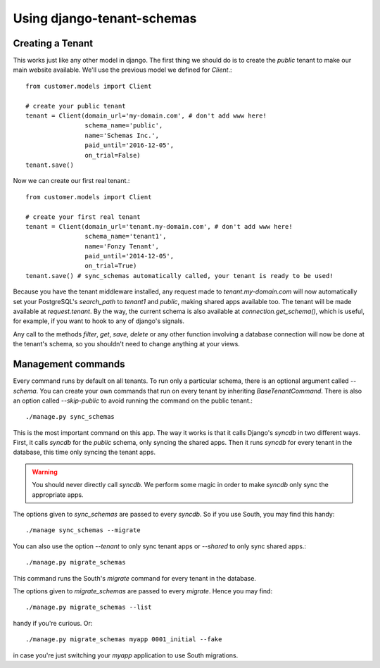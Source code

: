 ===========================
Using django-tenant-schemas
===========================
Creating a Tenant 
-----------------
This works just like any other model in django. The first thing we should do is to create the `public` tenant to make our main website available. We'll use the previous model we defined for `Client`.::

    from customer.models import Client
    
    # create your public tenant
    tenant = Client(domain_url='my-domain.com', # don't add www here!
                    schema_name='public', 
                    name='Schemas Inc.',
                    paid_until='2016-12-05',
                    on_trial=False)
    tenant.save()
    
Now we can create our first real tenant.::

    from customer.models import Client
    
    # create your first real tenant
    tenant = Client(domain_url='tenant.my-domain.com', # don't add www here!
                    schema_name='tenant1', 
                    name='Fonzy Tenant',
                    paid_until='2014-12-05',
                    on_trial=True)
    tenant.save() # sync_schemas automatically called, your tenant is ready to be used!
    
Because you have the tenant middleware installed, any request made to `tenant.my-domain.com` will now automatically set your PostgreSQL's `search_path` to `tenant1` and `public`, making shared apps available too. The tenant will be made available at `request.tenant`. By the way, the current schema is also available at `connection.get_schema()`, which is useful, for example, if you want to hook to any of django's signals. 

Any call to the methods `filter`, `get`, `save`, `delete` or any other function involving a database connection will now be done at the tenant's schema, so you shouldn't need to change anything at your views.

Management commands
-------------------
Every command runs by default on all tenants. To run only a particular schema, there is an optional argument called `--schema`. You can create your own commands that run on every tenant by inheriting `BaseTenantCommand`. There is also an option called `--skip-public` to avoid running the command on the public tenant.::

    ./manage.py sync_schemas 

This is the most important command on this app. The way it works is that it calls Django's `syncdb` in two different ways. First, it calls `syncdb` for the `public` schema, only syncing the shared apps. Then it runs `syncdb` for every tenant in the database, this time only syncing the tenant apps. 

.. warning::

   You should never directly call `syncdb`. We perform some magic in order to make `syncdb` only sync the appropriate apps.

The options given to `sync_schemas` are passed to every `syncdb`. So if you use South, you may find this handy::

    ./manage sync_schemas --migrate
    
You can also use the option `--tenant` to only sync tenant apps or `--shared` to only sync shared apps.::

    ./manage.py migrate_schemas 

This command runs the South's `migrate` command for every tenant in the database.

The options given to `migrate_schemas` are passed to every `migrate`. Hence
you may find::

    ./manage.py migrate_schemas --list

handy if you're curious. Or::

    ./manage.py migrate_schemas myapp 0001_initial --fake

in case you're just switching your `myapp` application to use South migrations.

